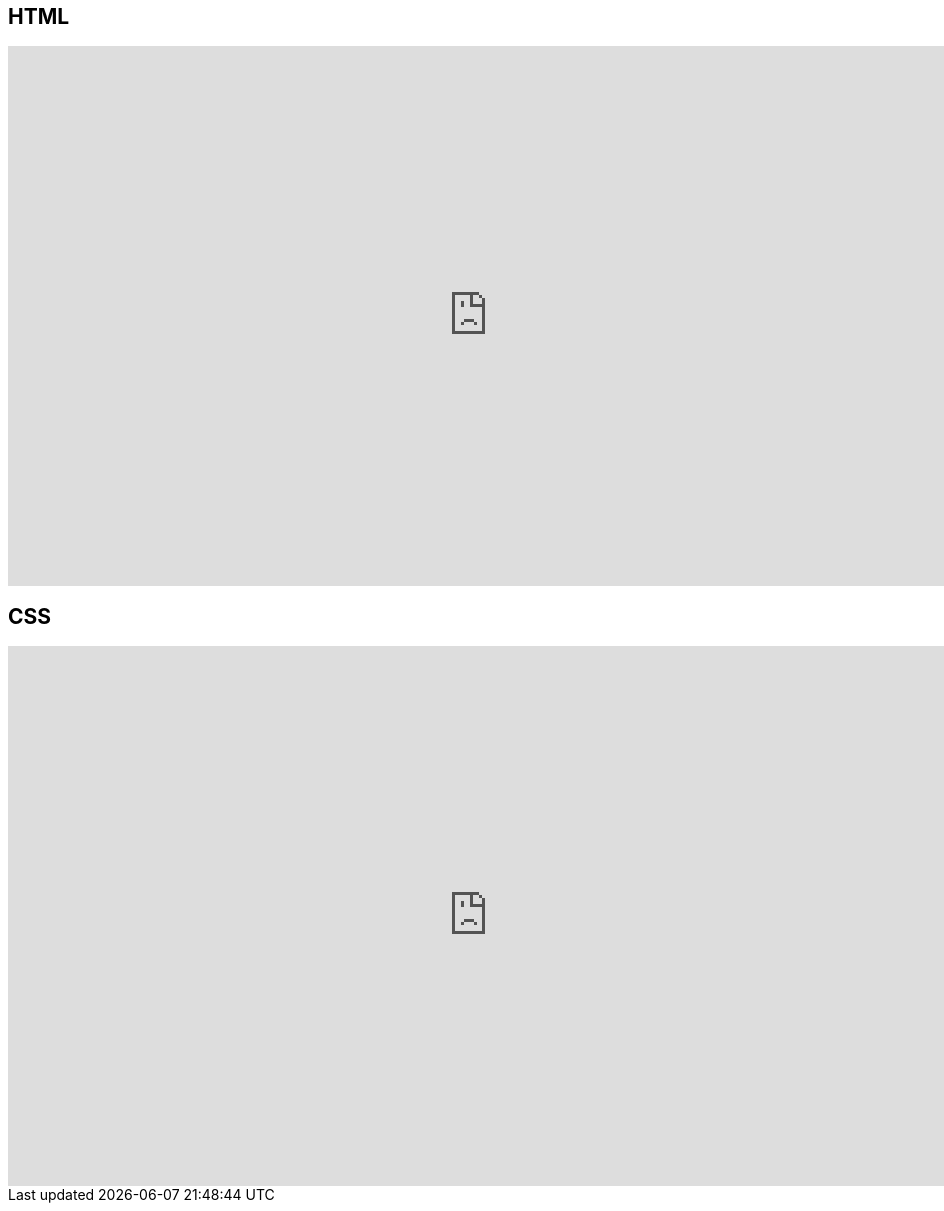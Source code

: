 == HTML

video::YK78KhMf7bs[youtube, height=540, width=960, options=notitle]

== CSS

video::Ub3FKU21ubk[youtube, height=540, width=960, options=notitle]
